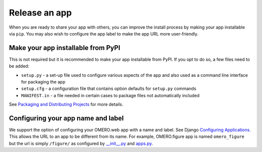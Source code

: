 Release an app
==============

When you are ready to share your app with others, you can improve
the install process by making your app installable via ``pip``.
You may also wish to configure the app label to make the app URL
more user-friendly.

Make your app installable from PyPI
-----------------------------------

This is not required but it is recommended to make your app
installable from PyPI. If you opt to do so, a few files need to be added:

- ``setup.py`` - a set-up file used to configure various aspects of the app and also used as a command line interface for packaging the app

- ``setup.cfg`` - a configuration file that contains option defaults for ``setup.py`` commands

- ``MANIFEST.in`` - a file needed in certain cases to package files not automatically included

See `Packaging and Distributing Projects <https://packaging.python.org/guides/distributing-packages-using-setuptools/>`_ for more details.

Configuring your app name and label
-----------------------------------

We support the option of configuring your OMERO.web app with a name and label.
See Django `Configuring Applications <https://docs.djangoproject.com/en/1.8/ref/applications/#configuring-applications>`_.
This allows the URL to an app to be different from its name.
For example, OMERO.figure app is named ``omero_figure`` but the url is simply ``/figure/``
as configured by `__init__.py <https://github.com/ome/omero-figure/blob/master/omero_figure/__init__.py>`_
and `apps.py <https://github.com/ome/omero-figure/blob/master/omero_figure/apps.py>`_.

